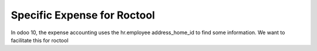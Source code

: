 ============================
Specific Expense for Roctool
============================

In odoo 10, the expense accounting uses the hr.employee address_home_id to find
some information. We want to facilitate this for roctool

